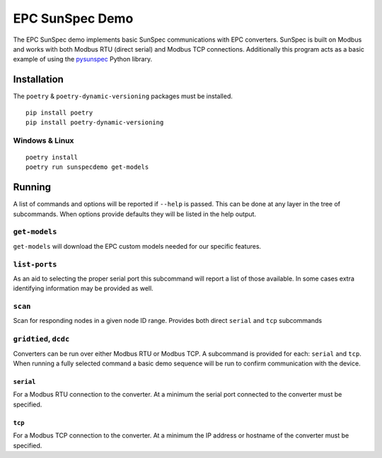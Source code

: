 ================
EPC SunSpec Demo
================

.. image:: https://img.shields.io/github/workflow/status/epcpower/sunspec-demo/CI/main?color=seagreen&logo=GitHub-Actions&logoColor=whitesmoke
   :alt: tests on GitHub Actions
   :target: https://github.com/epcpower/sunspec-demo/actions?query=branch%3Amain

.. image:: https://img.shields.io/github/last-commit/epcpower/sunspec-demo/main.svg
   :alt: source on GitHub
   :target: https://github.com/epcpower/sunspec-demo

The EPC SunSpec demo implements basic SunSpec communications with EPC converters.
SunSpec is built on Modbus and works with both Modbus RTU (direct serial) and Modbus TCP connections.
Additionally this program acts as a basic example of using the `pysunspec`_ Python library.

.. _pysunspec: https://github.com/sunspec/pysunspec


------------
Installation
------------

The ``poetry`` & ``poetry-dynamic-versioning`` packages must be installed.

::

    pip install poetry
    pip install poetry-dynamic-versioning

Windows & Linux
===============

::

    poetry install
    poetry run sunspecdemo get-models


-------
Running
-------

A list of commands and options will be reported if ``--help`` is passed.
This can be done at any layer in the tree of subcommands.
When options provide defaults they will be listed in the help output.


``get-models``
==============

``get-models`` will download the EPC custom models needed for our specific features.


``list-ports``
==============

As an aid to selecting the proper serial port this subcommand will report a list of those available.
In some cases extra identifying information may be provided as well.


``scan``
========

Scan for responding nodes in a given node ID range.
Provides both direct ``serial`` and ``tcp`` subcommands


``gridtied``, ``dcdc``
=========================

Converters can be run over either Modbus RTU or Modbus TCP.
A subcommand is provided for each: ``serial`` and ``tcp``.
When running a fully selected command a basic demo sequence will be run to confirm communication with the device.


``serial``
----------

For a Modbus RTU connection to the converter.
At a minimum the serial port connected to the converter must be specified.


``tcp``
-------

For a Modbus TCP connection to the converter.
At a minimum the IP address or hostname of the converter must be specified.
